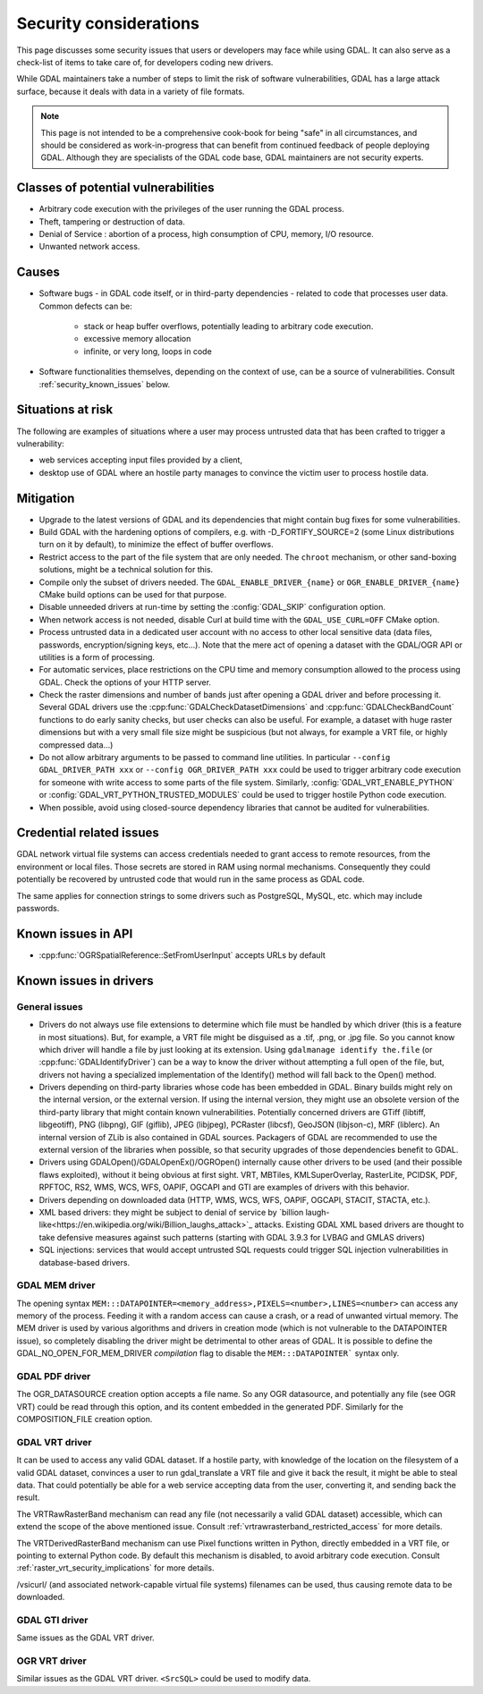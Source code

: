 .. _security:

================================================================================
Security considerations
================================================================================

This page discusses some security issues that users or developers may face while
using GDAL. It can also serve as a check-list of items to take care of, for
developers coding new drivers.

While GDAL maintainers take a number of steps to limit the risk of software
vulnerabilities, GDAL has a large attack surface, because it deals with data in
a variety of file formats.

.. note::

    This page is not intended to be a comprehensive cook-book for being "safe" in all
    circumstances, and should be considered as work-in-progress
    that can benefit from continued feedback of people deploying GDAL.
    Although they are specialists of the GDAL code base, GDAL maintainers are not
    security experts.

Classes of potential vulnerabilities
------------------------------------

- Arbitrary code execution with the privileges of the user running the GDAL
  process.

- Theft, tampering or destruction of data.

- Denial of Service : abortion of a process, high consumption of CPU, memory,
  I/O resource.

- Unwanted network access.

Causes
------

- Software bugs - in GDAL code itself, or in third-party dependencies - related
  to code that processes user data. Common defects can be:

   * stack or heap buffer overflows, potentially leading to arbitrary code
     execution.

   * excessive memory allocation

   * infinite, or very long, loops in code

- Software functionalities themselves, depending on the context of use, can
  be a source of vulnerabilities. Consult :ref:`security_known_issues` below.

Situations at risk
------------------

The following are examples of situations where a user may process untrusted data
that has been crafted to trigger a vulnerability:

- web services accepting input files provided by a client,

- desktop use of GDAL where an hostile party manages to convince the victim
  user to process hostile data.

Mitigation
----------

- Upgrade to the latest versions of GDAL and its dependencies that might contain
  bug fixes for some vulnerabilities.

- Build GDAL with the hardening options of compilers, e.g. with -D_FORTIFY_SOURCE=2
  (some Linux distributions turn on it by default), to minimize the effect of
  buffer overflows.

- Restrict access to the part of the file system that are only needed. The ``​chroot``
  mechanism, or other sand-boxing solutions, might be a technical solution for this.

- Compile only the subset of drivers needed. The ``GDAL_ENABLE_DRIVER_{name}``
  or ``OGR_ENABLE_DRIVER_{name}`` CMake build options can be used for that purpose.

- Disable unneeded drivers at run-time by setting the :config:`GDAL_SKIP`
  configuration option.

- When network access is not needed, disable Curl at build time with the
  ``GDAL_USE_CURL=OFF`` CMake option.

- Process untrusted data in a dedicated user account with no access to other
  local sensitive data (data files, passwords, encryption/signing keys, etc...).
  Note that the mere act of opening a dataset with the GDAL/OGR API or utilities
  is a form of processing.

- For automatic services, place restrictions on the CPU time and memory
  consumption allowed to the process using GDAL. Check the options of your
  HTTP server.

- Check the raster dimensions and number of bands just after opening a GDAL
  driver and before processing it. Several GDAL drivers use the
  :cpp:func:`GDALCheckDatasetDimensions` and :cpp:func:`GDALCheckBandCount`
  functions to do early sanity checks, but user checks can also be useful.
  For example, a dataset with huge raster dimensions but with a very small file
  size might be suspicious (but not always, for example a VRT file, or highly
  compressed data...)

- Do not allow arbitrary arguments to be passed to command line utilities.
  In particular ``--config GDAL_DRIVER_PATH xxx`` or ``--config OGR_DRIVER_PATH xxx``
  could be used to trigger arbitrary code execution for someone with write
  access to some parts of the file system. Similarly, :config:`GDAL_VRT_ENABLE_PYTHON`
  or :config:`GDAL_VRT_PYTHON_TRUSTED_MODULES` could be used to trigger hostile
  Python code execution.

- When possible, avoid using closed-source dependency libraries that cannot be
  audited for vulnerabilities.

.. _security_known_issues:

Credential related issues
-------------------------

GDAL network virtual file systems can access credentials needed to grant access
to remote resources, from the environment or local files. Those secrets are
stored in RAM using normal mechanisms. Consequently they could potentially be
recovered by untrusted code that would run in the same process as GDAL code.

The same applies for connection strings to some drivers such as PostgreSQL, MySQL, etc.
which may include passwords.

Known issues in API
-------------------

- :cpp:func:`OGRSpatialReference::SetFromUserInput` accepts URLs by default

Known issues in drivers
-----------------------

General issues
+++++++++++++++

- Drivers do not always use file extensions to determine which file must be
  handled by which driver (this is a feature in most situations). But,
  for example, a VRT file might be disguised as a .tif, .png, or .jpg file.
  So you cannot know which driver will handle a file by just looking at its
  extension. Using ``gdalmanage identify the.file``
  (or :cpp:func:`GDALIdentifyDriver`) can be a way to know the
  driver without attempting a full open of the file, but, drivers not having a
  specialized implementation of the Identify() method will fall back to the Open()
  method.

- Drivers depending on third-party libraries whose code has been embedded in GDAL.
  Binary builds might rely on the internal version, or the external version.
  If using the internal version, they might use an obsolete version of the
  third-party library that might contain known vulnerabilities. Potentially
  concerned drivers are GTiff (libtiff, libgeotiff), PNG (libpng), GIF (giflib),
  JPEG (libjpeg), PCRaster (libcsf), GeoJSON (libjson-c), MRF (liblerc).
  An internal version of ZLib is also contained in GDAL sources.
  Packagers of GDAL are recommended to use the external version of the libraries
  when possible, so that security upgrades of those dependencies benefit to GDAL.

- Drivers using GDALOpen()/GDALOpenEx()/OGROpen() internally cause other drivers
  to be used (and their possible flaws exploited), without it being obvious at
  first sight. VRT, MBTiles, KMLSuperOverlay, RasterLite, PCIDSK, PDF, RPFTOC,
  RS2, WMS, WCS, WFS, OAPIF, OGCAPI and GTI are examples of drivers with this
  behavior.

- Drivers depending on downloaded data (HTTP, WMS, WCS, WFS, OAPIF, OGCAPI,
  STACIT, STACTA, etc.).

- XML based drivers: they might be subject to denial of service by
  `billion laugh-like<https://en.wikipedia.org/wiki/Billion_laughs_attack>`_
  attacks. Existing GDAL XML based drivers are thought to take defensive measures
  against such patterns (starting with GDAL 3.9.3 for LVBAG and GMLAS drivers)

- SQL injections: services that would accept untrusted SQL requests could trigger
  SQL injection vulnerabilities in database-based drivers.


​GDAL MEM driver
++++++++++++++++

The opening syntax ``MEM:::DATAPOINTER=<memory_address>,PIXELS=<number>,LINES=<number>``
can access any memory of the process. Feeding it with a random access can cause
a crash, or a read of unwanted virtual memory. The MEM driver is used by various algorithms
and drivers in creation mode (which is not vulnerable to the DATAPOINTER issue),
so completely disabling the driver might be detrimental to other areas of GDAL.
It is possible to define the GDAL_NO_OPEN_FOR_MEM_DRIVER *compilation* flag to
disable the ``MEM:::DATAPOINTER``` syntax only.

​GDAL PDF driver
++++++++++++++++

The OGR_DATASOURCE creation option accepts a file name. So any OGR datasource,
and potentially any file (see OGR VRT) could be read through this option, and
its content embedded in the generated PDF.
Similarly for the COMPOSITION_FILE creation option.

​GDAL VRT driver
++++++++++++++++

It can be used to access any valid GDAL dataset. If a hostile party, with
knowledge of the location on the filesystem of a valid GDAL dataset, convinces
a user to run gdal_translate a VRT file and give it back the result,
it might be able to steal data. That could potentially be able for a web service
accepting data from the user, converting it, and sending back the result.

The VRTRawRasterBand mechanism can read any file (not necessarily a
valid GDAL dataset) accessible, which can extend the scope of the above
mentioned issue. Consult :ref:`vrtrawrasterband_restricted_access` for more details.

The VRTDerivedRasterBand mechanism can use Pixel functions written in Python,
directly embedded in a VRT file, or pointing to external Python code. By
default this mechanism is disabled, to avoid arbitrary code execution.
Consult :ref:`raster_vrt_security_implications` for more details.

/vsicurl/ (and associated network-capable virtual file systems) filenames can be
used, thus causing remote data to be downloaded.

​GDAL GTI driver
++++++++++++++++

Same issues as the GDAL VRT driver.

​OGR VRT driver
+++++++++++++++

Similar issues as the GDAL VRT driver. ``<SrcSQL>`` could be used to modify data.
